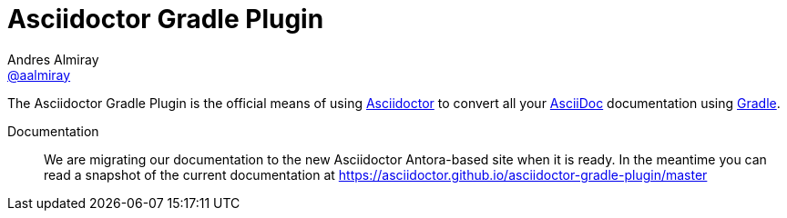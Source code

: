 = Asciidoctor Gradle Plugin
Andres Almiray <https://github.com/aalmiray[@aalmiray]>
:asciidoc-url: https://asciidoc.org
:asciidoctor-url: https://asciidoctor.org
:gradle-url: http://gradle.org/
:asciidoctor-development-docs: https://asciidoctor.github.io/asciidoctor-gradle-plugin/
:project-full-path: asciidoctor/asciidoctor-gradle-plugin
:github-branch: master
:linkattrs:
ifndef::env-github[:icons: font]
ifdef::env-github,env-browser[]
:toc: preamble
:toclevels: 2
endif::[]
ifdef::env-github[]
:status:
:outfilesuffix: .adoc
:!toc-title:
:note-caption: :paperclip:
:important-caption: :exclamation:
endif::[]

ifdef::status[]
image:https://github.com/asciidoctor/asciidoctor-gradle-plugin/workflows/Build/badge.svg[GitHub Actions Status,link=https://github.com/asciidoctor/asciidoctor-gradle-plugin/actions]
image:http://img.shields.io/coveralls/{project-full-path}/{github-branch}.svg[Coverage Status,link=https://coveralls.io/r/{project-full-path}]
image:http://img.shields.io/badge/license-ASF2-blue.svg[Apache License 2,link=http://www.apache.org/licenses/LICENSE-2.0.txt]
image:https://gitlab.com/asciidoctor/asciidoctor-gradle-plugin/badges/master/pipeline.svg[link="https://gitlab.com/asciidoctor/asciidoctor-gradle-plugin/commits/master",title="pipeline status"]
endif::[]

The {doctitle} is the official means of using {asciidoctor-url}[Asciidoctor] to convert all your {asciidoc-url}[AsciiDoc] documentation using {gradle-url}[Gradle].

Documentation:: We are migrating our documentation to the new Asciidoctor Antora-based site when it is ready.
In the meantime you can read a snapshot of the current documentation at {asciidoctor-development-docs}{github-branch}

ifdef::env-github[]
Structure:: `master` now represents the code for the latest 4.x release of these plugins.
Development for 4.x is against the link:https://github.com/asciidoctor/asciidoctor-gradle-plugin/tree/development-4.x[{github-branch}] branch.
PRs are preferably taking against this branch.
The 3.x series of the plugin is now in maintenance only mode.
PRs for that should be raised against the link:https://github.com/asciidoctor/asciidoctor-gradle-plugin/tree/maintenance-3.x[maintenance-3.x]branches.
endif::[]
